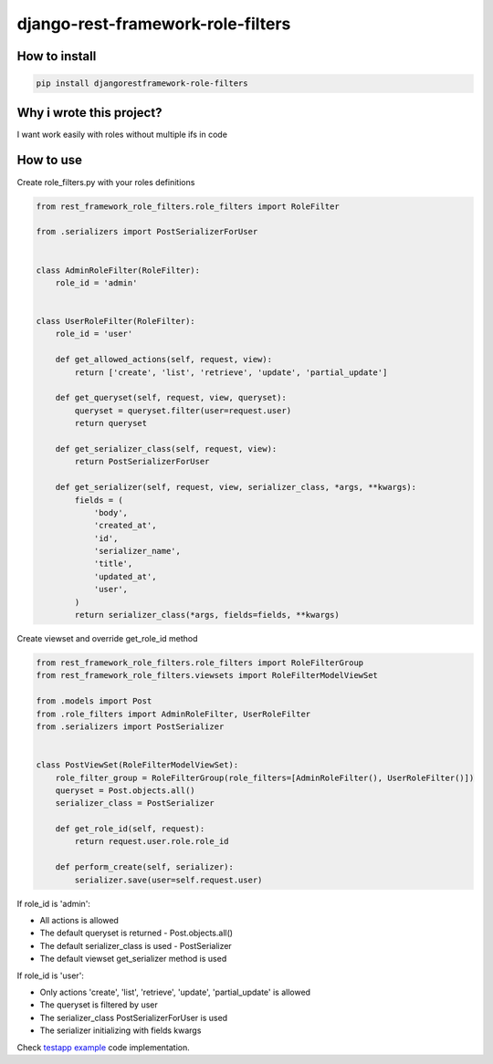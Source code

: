 django-rest-framework-role-filters
==================================

.. image:: https://travis-ci.org/allisson/django-rest-framework-role-filters.svg?branch=master
    :target: https://travis-ci.org/allisson/django-rest-framework-role-filters

.. image:: https://codecov.io/gh/allisson/django-rest-framework-role-filters/branch/master/graph/badge.svg
    :target: https://codecov.io/gh/allisson/django-rest-framework-role-filters

.. image:: https://img.shields.io/pypi/v/djangorestframework-role-filters.svg
        :target: https://pypi.python.org/pypi/djangorestframework-role-filters

.. image:: https://img.shields.io/github/license/allisson/django-rest-framework-role-filters.svg
        :target: https://pypi.python.org/pypi/django-pagseguro2

.. image:: https://img.shields.io/pypi/pyversions/djangorestframework-role-filters.svg
        :target: https://pypi.python.org/pypi/djangorestframework-role-filters

How to install
--------------

.. code:: shell

    pip install djangorestframework-role-filters

Why i wrote this project?
-------------------------

I want work easily with roles without multiple ifs in code

How to use
----------

Create role_filters.py with your roles definitions

.. code:: python
    
    from rest_framework_role_filters.role_filters import RoleFilter

    from .serializers import PostSerializerForUser


    class AdminRoleFilter(RoleFilter):
        role_id = 'admin'


    class UserRoleFilter(RoleFilter):
        role_id = 'user'

        def get_allowed_actions(self, request, view):
            return ['create', 'list', 'retrieve', 'update', 'partial_update']

        def get_queryset(self, request, view, queryset):
            queryset = queryset.filter(user=request.user)
            return queryset

        def get_serializer_class(self, request, view):
            return PostSerializerForUser

        def get_serializer(self, request, view, serializer_class, *args, **kwargs):
            fields = (
                'body',
                'created_at',
                'id',
                'serializer_name',
                'title',
                'updated_at',
                'user',
            )
            return serializer_class(*args, fields=fields, **kwargs)

Create viewset and override get_role_id method

.. code:: python
    
    from rest_framework_role_filters.role_filters import RoleFilterGroup
    from rest_framework_role_filters.viewsets import RoleFilterModelViewSet

    from .models import Post
    from .role_filters import AdminRoleFilter, UserRoleFilter
    from .serializers import PostSerializer


    class PostViewSet(RoleFilterModelViewSet):
        role_filter_group = RoleFilterGroup(role_filters=[AdminRoleFilter(), UserRoleFilter()])
        queryset = Post.objects.all()
        serializer_class = PostSerializer

        def get_role_id(self, request):
            return request.user.role.role_id

        def perform_create(self, serializer):
            serializer.save(user=self.request.user)

If role_id is 'admin':

* All actions is allowed
* The default queryset is returned - Post.objects.all()
* The default serializer_class is used - PostSerializer
* The default viewset get_serializer method is used

If role_id is 'user':

* Only actions 'create', 'list', 'retrieve', 'update', 'partial_update' is allowed
* The queryset is filtered by user
* The serializer_class PostSerializerForUser is used
* The serializer initializing with fields kwargs

Check `testapp example <https://github.com/allisson/django-rest-framework-role-filters/tree/master/testproject/testapp>`_ code implementation.
